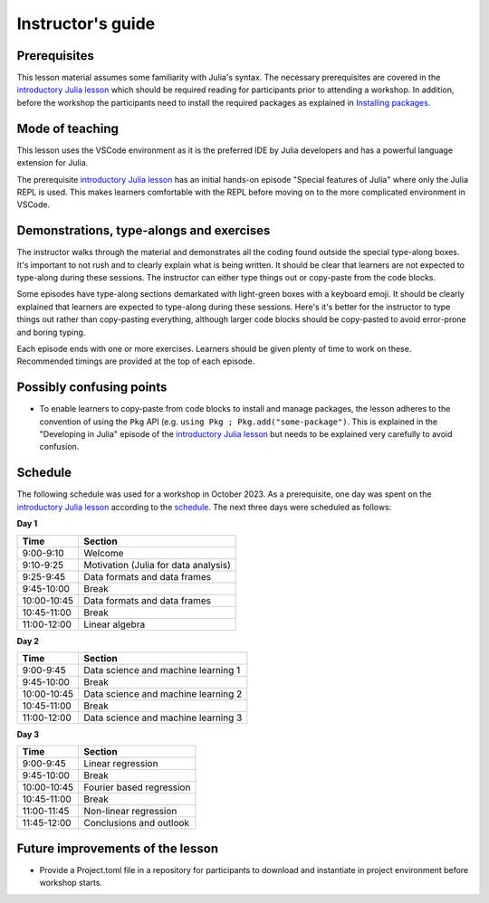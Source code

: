 Instructor's guide
==================

Prerequisites
-------------

This lesson material assumes some familiarity with Julia's syntax. The necessary
prerequisites are covered in the
`introductory Julia lesson <https://enccs.github.io/julia-intro/>`__ which should
be required reading for participants prior to attending a workshop.
In addition, before the workshop the participants need to install the required packages as explained in
`Installing packages <https://enccs.github.io/julia-for-hpda/setup/>`__.

Mode of teaching
----------------

This lesson uses the VSCode environment as it is the preferred IDE by Julia developers and
has a powerful language extension for Julia. 

The prerequisite
`introductory Julia lesson <https://enccs.github.io/julia-intro/>`__
has an initial hands-on episode "Special features of Julia" where
only the Julia REPL is used. This makes learners comfortable with the REPL
before moving on to the more complicated environment in VSCode.


Demonstrations, type-alongs and exercises
-----------------------------------------

The instructor walks through the material and demonstrates all the coding found 
outside the special type-along boxes. It's important to not rush and to clearly 
explain what is being written. It should be clear that learners are not expected 
to type-along during these sessions. The instructor can either type things out or 
copy-paste from the code blocks.

Some episodes have type-along sections demarkated with light-green boxes with a keyboard
emoji. It should be clearly explained that learners are expected to type-along during 
these sessions. Here's it's better for the instructor to type things out rather than 
copy-pasting everything, although larger code blocks should be copy-pasted to avoid 
error-prone and boring typing.

Each episode ends with one or more exercises. Learners should be given plenty of 
time to work on these. Recommended timings are provided at the top of each episode.


Possibly confusing points
-------------------------

- To enable learners to copy-paste from code blocks to install and manage packages, 
  the lesson adheres to the convention of using the ``Pkg`` API (e.g. 
  ``using Pkg ; Pkg.add("some-package")``. This is explained in the "Developing in Julia" episode 
  of the `introductory Julia lesson <https://enccs.github.io/julia-intro/>`__ but needs to be
  explained very carefully to avoid confusion.

Schedule
--------

The following schedule was used for a workshop in October 2023. As a prerequisite, one day was spent
on the `introductory Julia lesson <https://enccs.github.io/julia-intro/>`__ according to the
`schedule <https://enccs.github.io/julia-intro/guide/#suggested-schedule-for-1-day-workshop/>`__.
The next three days were scheduled as follows:

**Day 1**

+-------------+--------------------------------------------+
|  Time       | Section                                    |
+=============+============================================+
| 9:00-9:10   | Welcome                                    |
+-------------+--------------------------------------------+
| 9:10-9:25   | Motivation (Julia for data analysis)       |
+-------------+--------------------------------------------+
| 9:25-9:45   | Data formats and data frames               |
+-------------+--------------------------------------------+
| 9:45-10:00  | Break                                      |
+-------------+--------------------------------------------+
| 10:00-10:45 | Data formats and data frames               |
+-------------+--------------------------------------------+
| 10:45-11:00 | Break                                      |
+-------------+--------------------------------------------+
| 11:00-12:00 | Linear algebra                             |
+-------------+--------------------------------------------+


**Day 2**

+-------------+--------------------------------------------+
|  Time       | Section                                    | 
+=============+============================================+
| 9:00-9:45   | Data science and machine learning 1        |
+-------------+--------------------------------------------+
| 9:45-10:00  | Break                                      |
+-------------+--------------------------------------------+
| 10:00-10:45 | Data science and machine learning 2        |
+-------------+--------------------------------------------+
| 10:45-11:00 | Break                                      |
+-------------+--------------------------------------------+
| 11:00-12:00 | Data science and machine learning 3        |
+-------------+--------------------------------------------+


**Day 3**

+-------------+--------------------------------------------+
|  Time       | Section                                    | 
+=============+============================================+
| 9:00-9:45   | Linear regression                          |
+-------------+--------------------------------------------+
| 9:45-10:00  | Break                                      |
+-------------+--------------------------------------------+
| 10:00-10:45 | Fourier based regression                   |
+-------------+--------------------------------------------+
| 10:45-11:00 | Break                                      |
+-------------+--------------------------------------------+
| 11:00-11:45 | Non-linear regression                      |
+-------------+--------------------------------------------+
| 11:45-12:00 | Conclusions and outlook                    |
+-------------+--------------------------------------------+


Future improvements of the lesson
---------------------------------

- Provide a Project.toml file in a repository for participants to download
  and instantiate in project environment before workshop starts.
